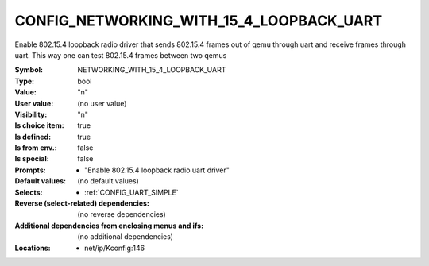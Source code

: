 
.. _CONFIG_NETWORKING_WITH_15_4_LOOPBACK_UART:

CONFIG_NETWORKING_WITH_15_4_LOOPBACK_UART
#########################################


Enable 802.15.4 loopback radio driver that sends
802.15.4 frames out of qemu through uart and receive
frames through uart. This way one can test 802.15.4 frames
between two qemus


:Symbol:           NETWORKING_WITH_15_4_LOOPBACK_UART
:Type:             bool
:Value:            "n"
:User value:       (no user value)
:Visibility:       "n"
:Is choice item:   true
:Is defined:       true
:Is from env.:     false
:Is special:       false
:Prompts:

 *  "Enable 802.15.4 loopback radio uart driver"
:Default values:
 (no default values)
:Selects:

 *  :ref:`CONFIG_UART_SIMPLE`
:Reverse (select-related) dependencies:
 (no reverse dependencies)
:Additional dependencies from enclosing menus and ifs:
 (no additional dependencies)
:Locations:
 * net/ip/Kconfig:146